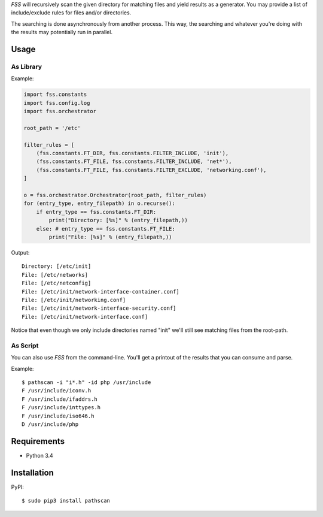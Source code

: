 *FSS* will recursively scan the given directory for matching files and yield results as a generator. You may provide a list of include/exclude rules for files and/or directories. 

The searching is done asynchronously from another process. This way, the searching and whatever you're doing with the results may potentially run in parallel.


-----
Usage
-----

As Library
==========

Example:

.. code-block:: python

    import fss.constants
    import fss.config.log
    import fss.orchestrator

    root_path = '/etc'

    filter_rules = [
        (fss.constants.FT_DIR, fss.constants.FILTER_INCLUDE, 'init'),
        (fss.constants.FT_FILE, fss.constants.FILTER_INCLUDE, 'net*'),
        (fss.constants.FT_FILE, fss.constants.FILTER_EXCLUDE, 'networking.conf'),
    ]

    o = fss.orchestrator.Orchestrator(root_path, filter_rules)
    for (entry_type, entry_filepath) in o.recurse():
        if entry_type == fss.constants.FT_DIR:
            print("Directory: [%s]" % (entry_filepath,))
        else: # entry_type == fss.constants.FT_FILE:
            print("File: [%s]" % (entry_filepath,))

Output::

    Directory: [/etc/init]
    File: [/etc/networks]
    File: [/etc/netconfig]
    File: [/etc/init/network-interface-container.conf]
    File: [/etc/init/networking.conf]
    File: [/etc/init/network-interface-security.conf]
    File: [/etc/init/network-interface.conf]

Notice that even though we only include directories named "init" we'll still see matching files from the root-path.


As Script
=========

You can also use *FSS* from the command-line. You'll get a printout of the results that you can consume and parse.

Example::

    $ pathscan -i "i*.h" -id php /usr/include 
    F /usr/include/iconv.h
    F /usr/include/ifaddrs.h
    F /usr/include/inttypes.h
    F /usr/include/iso646.h
    D /usr/include/php


------------
Requirements
------------

- Python 3.4


------------
Installation
------------

PyPI::

    $ sudo pip3 install pathscan


